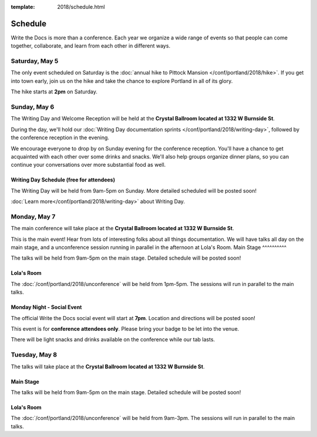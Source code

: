 :template: 2018/schedule.html


Schedule
========

Write the Docs is more than a conference.
Each year we organize a wide range of events so that people can come together, collaborate, and learn from each other in different ways.

Saturday, May 5
---------------

The only event scheduled on Saturday is the :doc:`annual hike to Pittock Mansion </conf/portland/2018/hike>`.
If you get into town early, join us on the hike and take the chance to explore Portland in all of its glory.

The hike starts at **2pm** on Saturday.

Sunday, May 6
-------------

The Writing Day and Welcome Reception will be held at the **Crystal Ballroom located at 1332 W Burnside St**.

During the day, we'll hold our :doc:`Writing Day documentation sprints </conf/portland/2018/writing-day>`, followed by the conference
reception in the evening.

We encourage everyone to drop by on Sunday evening for the conference reception.
You'll have a chance to get acquainted with each other over some drinks and snacks.
We'll also help groups organize dinner plans, so you can continue your conversations over more substantial food as well.

Writing Day Schedule (free for attendees)
^^^^^^^^^^^^^^^^^^^^^^^^^^^^^^^^^^^^^^^^^

The Writing Day will be held from 9am-5pm on Sunday. More detailed scheduled will be posted soon!

:doc:`Learn more</conf/portland/2018/writing-day>` about Writing Day.

..
    .. datatemplate::
       :source: /_data/na-2018-writing-day.yaml
       :template: include/schedule2018.rst


Monday, May 7
-------------

The main conference will take place at the **Crystal Ballroom located at 1332 W Burnside St**.

This is the main event! Hear from lots of interesting folks about all things documentation.
We will have talks all day on the main stage, and a unconference session running in parallel in the afternoon at Lola's Room.
Main Stage
^^^^^^^^^^

The talks will be held from 9am-5pm on the main stage. Detailed schedule will be posted soon!

..
    .. datatemplate::
       :source: /_data/na-2018-day-1.yaml
       :template: include/schedule2018.rst

Lola's Room
^^^^^^^^^^^

The :doc:`/conf/portland/2018/unconference` will be held from 1pm-5pm. The sessions will run in parallel to the main talks.

Monday Night - Social Event
^^^^^^^^^^^^^^^^^^^^^^^^^^^

The official Write the Docs social event will start at **7pm**.
Location and directions will be posted soon!

This event is for **conference attendees only**. Please bring your badge to be let into the venue.

There will be light snacks and drinks available on the conference while our tab lasts.

Tuesday, May 8
--------------

The talks will take place at the **Crystal Ballroom located at 1332 W Burnside St**.

Main Stage
^^^^^^^^^^^

The talks will be held from 9am-5pm on the main stage. Detailed schedule will be posted soon!

..
    .. datatemplate::
       :source: /_data/na-2018-day-2.yaml
       :template: include/schedule2018.rst

Lola's Room
^^^^^^^^^^^

The :doc:`/conf/portland/2018/unconference` will be held from 9am-3pm. The sessions will run in parallel to the main talks.
